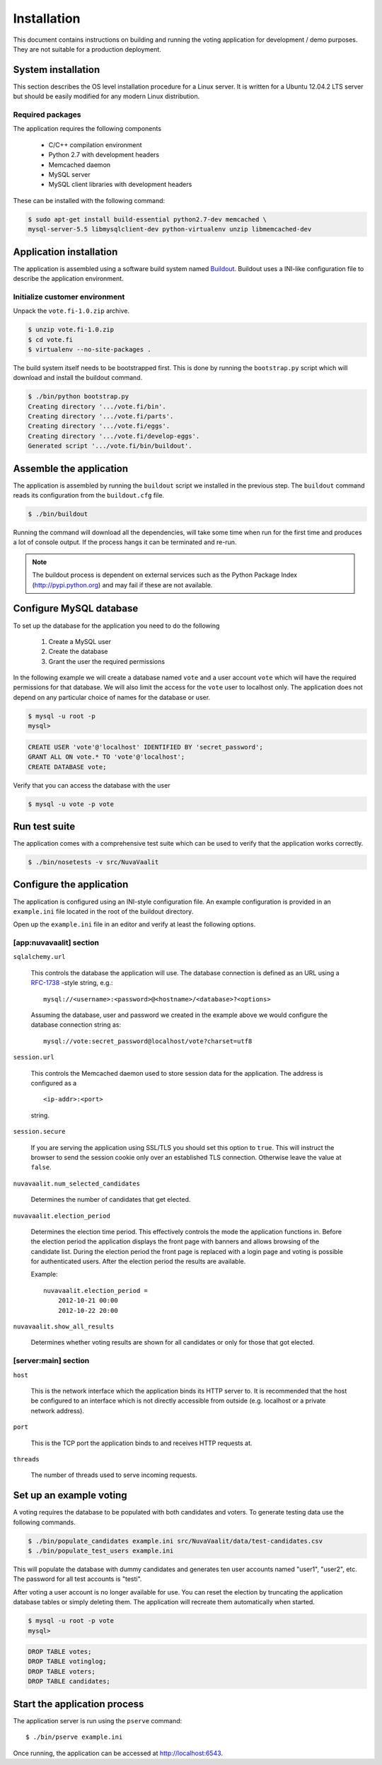 Installation
============

This document contains instructions on building and running the voting
application for development / demo purposes. They are not suitable for a
production deployment.


System installation
-------------------

This section describes the OS level installation procedure for a Linux server.
It is written for a Ubuntu 12.04.2 LTS server but should be easily modified for
any modern Linux distribution.

Required packages
'''''''''''''''''

The application requires the following components

    * C/C++ compilation environment
    * Python 2.7 with development headers
    * Memcached daemon
    * MySQL server
    * MySQL client libraries with development headers

These can be installed with the following command:

.. code-block:: sh

    $ sudo apt-get install build-essential python2.7-dev memcached \
    mysql-server-5.5 libmysqlclient-dev python-virtualenv unzip libmemcached-dev


Application installation
------------------------

The application is assembled using a software build system named
`Buildout <http://www.buildout.org/>`_. Buildout uses a INI-like configuration
file to describe the application environment.


Initialize customer environment
'''''''''''''''''''''''''''''''

Unpack the ``vote.fi-1.0.zip`` archive.

.. code-block:: sh

    $ unzip vote.fi-1.0.zip
    $ cd vote.fi
    $ virtualenv --no-site-packages .

The build system itself needs to be bootstrapped first. This is done by running
the ``bootstrap.py`` script which will download and install the buildout
command.

.. code-block:: sh

    $ ./bin/python bootstrap.py
    Creating directory '.../vote.fi/bin'.
    Creating directory '.../vote.fi/parts'.
    Creating directory '.../vote.fi/eggs'.
    Creating directory '.../vote.fi/develop-eggs'.
    Generated script '.../vote.fi/bin/buildout'.

Assemble the application
------------------------

The application is assembled by running the ``buildout`` script we installed in
the previous step. The ``buildout`` command reads its configuration from the
``buildout.cfg`` file.

.. code-block:: sh

    $ ./bin/buildout

Running the command will download all the dependencies, will take some time
when run for the first time and produces a lot of console output. If the process
hangs it can be terminated and re-run.

.. note::

    The buildout process is dependent on external services such as the Python
    Package Index (http://pypi.python.org) and may fail if these are not
    available.


Configure MySQL database
------------------------

To set up the database for the application you need to do the following

    #. Create a MySQL user
    #. Create the database
    #. Grant the user the required permissions

In the following example we will create a database named ``vote`` and a user
account ``vote`` which will have the required permissions for that database. We
will also limit the access for the ``vote`` user to localhost only. The
application does not depend on any particular choice of names for the database
or user.

.. code-block:: sh

    $ mysql -u root -p
    mysql>

.. code-block:: sql

    CREATE USER 'vote'@'localhost' IDENTIFIED BY 'secret_password';
    GRANT ALL ON vote.* TO 'vote'@'localhost';
    CREATE DATABASE vote;

Verify that you can access the database with the user

.. code-block:: sh

    $ mysql -u vote -p vote


Run test suite
--------------

The application comes with a comprehensive test suite which can be used to
verify that the application works correctly.

.. code-block:: sh

    $ ./bin/nosetests -v src/NuvaVaalit


Configure the application
-------------------------

The application is configured using an INI-style configuration file. An example
configuration is provided in an ``example.ini`` file located in the root of the
buildout directory.

Open up the ``example.ini`` file in an editor and verify at least the following
options.

.. _app-nuvavaalit:

[app:nuvavaalit] section
''''''''''''''''''''''''

``sqlalchemy.url``

    This controls the database the application will use. The database connection
    is defined as an URL using a `RFC-1738 <http://www.ietf.org/rfc/rfc1738.txt>`_
    -style string, e.g.::

        mysql://<username>:<password>@<hostname>/<database>?<options>

    Assuming the database, user and password we created in the example above we
    would configure the database connection string as::

        mysql://vote:secret_password@localhost/vote?charset=utf8

``session.url``

    This controls the Memcached daemon used to store session data for the
    application. The address is configured as a
    ::

        <ip-addr>:<port>

    string.

``session.secure``

    If you are serving the application using SSL/TLS you should set this option
    to ``true``. This will instruct the browser to send the session cookie only
    over an established TLS connection. Otherwise leave the value at ``false``.


``nuvavaalit.num_selected_candidates``

    Determines the number of candidates that get elected.

``nuvavaalit.election_period``

    Determines the election time period. This effectively controls the mode the
    application functions in. Before the election period the application
    displays the front page with banners and allows browsing of the candidate
    list. During the election period the front page is replaced with a login
    page and voting is possible for authenticated users. After the election
    period the results are available.

    Example::

        nuvavaalit.election_period =
            2012-10-21 00:00
            2012-10-22 20:00

``nuvavaalit.show_all_results``

    Determines whether voting results are shown for all candidates or only for
    those that got elected.

.. _server-main:

[server:main] section
'''''''''''''''''''''

``host``

    This is the network interface which the application binds its HTTP server
    to. It is recommended that the host be configured to an interface which is
    not directly accessible from outside (e.g. localhost or a private network
    address).

``port``

    This is the TCP port the application binds to and receives HTTP requests at.

``threads``

    The number of threads used to serve incoming requests.


Set up an example voting
------------------------

A voting requires the database to be populated with both candidates and voters.
To generate testing data use the following commands.

.. code-block:: sh

    $ ./bin/populate_candidates example.ini src/NuvaVaalit/data/test-candidates.csv
    $ ./bin/populate_test_users example.ini

This will populate the database with dummy candidates and generates ten user
accounts named "user1", "user2", etc. The password for all test accounts is
"testi".

After voting a user account is no longer available for use. You can reset the
election by truncating the application database tables or simply deleting them.
The application will recreate them automatically when started.

.. code-block:: sh

    $ mysql -u root -p vote
    mysql>

.. code-block:: sql

    DROP TABLE votes;
    DROP TABLE votinglog;
    DROP TABLE voters;
    DROP TABLE candidates;


Start the application process
-----------------------------

The application server is run using the ``pserve`` command::

    $ ./bin/pserve example.ini

Once running, the application can be accessed at http://localhost:6543.

